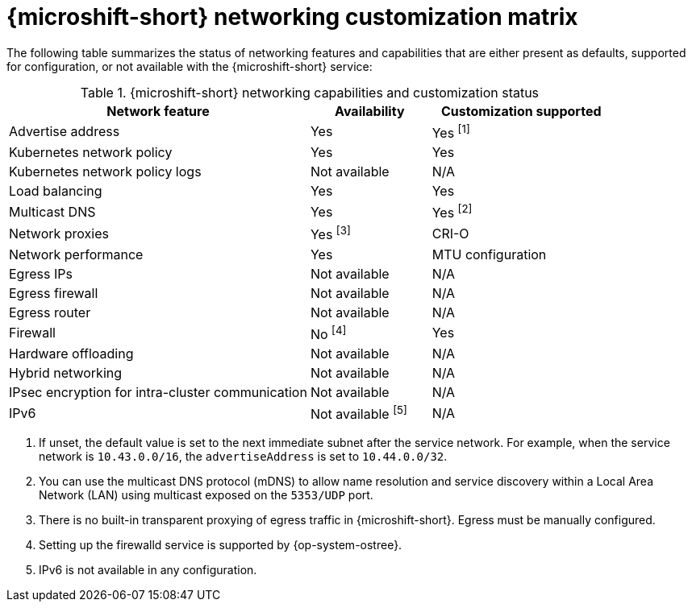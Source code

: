 
:_mod-docs-content-type: REFERENCE
[id="microshift-nw-customization-matrix_{context}"]
= {microshift-short} networking customization matrix

The following table summarizes the status of networking features and capabilities that are either present as defaults, supported for configuration, or not available with the {microshift-short} service:

.{microshift-short} networking capabilities and customization status
[cols="50%,20%,30%",options="header"]
|===
|Network feature|Availability|Customization supported

|Advertise address|Yes|Yes ^[1]^

|Kubernetes network policy|Yes|Yes

|Kubernetes network policy logs|Not available|N/A

|Load balancing|Yes|Yes

|Multicast DNS|Yes|Yes ^[2]^

|Network proxies|Yes ^[3]^|CRI-O

|Network performance|Yes|MTU configuration

|Egress IPs|Not available|N/A

|Egress firewall|Not available|N/A

|Egress router|Not available|N/A

|Firewall|No ^[4]^|Yes

|Hardware offloading|Not available|N/A

|Hybrid networking|Not available|N/A

|IPsec encryption for intra-cluster communication|Not available|N/A

|IPv6|Not available ^[5]^|N/A
|===

1. If unset, the default value is set to the next immediate subnet after the service network. For example, when the service network is `10.43.0.0/16`, the `advertiseAddress` is set to `10.44.0.0/32`.
2. You can use the multicast DNS protocol (mDNS) to allow name resolution and service discovery within a Local Area Network (LAN) using multicast exposed on the `5353/UDP` port.
3. There is no built-in transparent proxying of egress traffic in {microshift-short}. Egress must be manually configured.
4. Setting up the firewalld service is supported by {op-system-ostree}.
5. IPv6 is not available in any configuration.
